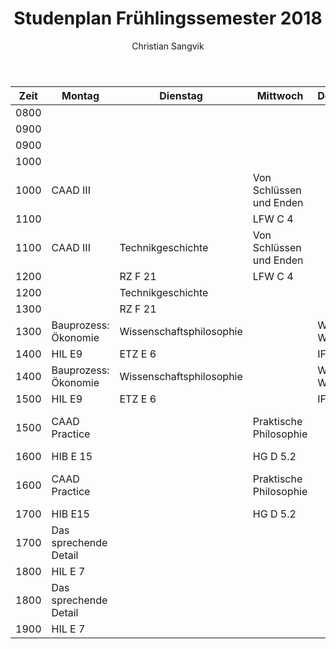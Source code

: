 #+TITLE: Studenplan Frühlingssemester 2018
#+AUTHOR: Christian Sangvik

| Zeit | Montag                | Dienstag                 | Mittwoch                | Donnerstag      | Freitag                      |
|------+-----------------------+--------------------------+-------------------------+-----------------+------------------------------|
| 0800 |                       |                          |                         |                 |                              |
| 0900 |                       |                          |                         |                 |                              |
|------+-----------------------+--------------------------+-------------------------+-----------------+------------------------------|
| 0900 |                       |                          |                         |                 |                              |
| 1000 |                       |                          |                         |                 |                              |
|------+-----------------------+--------------------------+-------------------------+-----------------+------------------------------|
| 1000 | CAAD III              |                          | Von Schlüssen und Enden |                 |                              |
| 1100 |                       |                          | LFW C 4                 |                 |                              |
|------+-----------------------+--------------------------+-------------------------+-----------------+------------------------------|
| 1100 | CAAD III              | Technikgeschichte        | Von Schlüssen und Enden |                 |                              |
| 1200 |                       | RZ F 21                  | LFW C 4                 |                 |                              |
|------+-----------------------+--------------------------+-------------------------+-----------------+------------------------------|
| 1200 |                       | Technikgeschichte        |                         |                 |                              |
| 1300 |                       | RZ F 21                  |                         |                 |                              |
|------+-----------------------+--------------------------+-------------------------+-----------------+------------------------------|
| 1300 | Bauprozess: Ökonomie  | Wissenschaftsphilosophie |                         | Was ist Wissen? | Soziologie: Gentrification   |
| 1400 | HIL E9                | ETZ E 6                  |                         | IFW C 31        | HIL D 10.2                   |
|------+-----------------------+--------------------------+-------------------------+-----------------+------------------------------|
| 1400 | Bauprozess: Ökonomie  | Wissenschaftsphilosophie |                         | Was ist Wissen? | Soziologie: Gentrification   |
| 1500 | HIL E9                | ETZ E 6                  |                         | IFW C 31        | HIL D 10.2                   |
|------+-----------------------+--------------------------+-------------------------+-----------------+------------------------------|
| 1500 | CAAD Practice         |                          | Praktische Philosophie  |                 | Spezialfragen Kunst und Arch |
| 1600 | HIB E 15              |                          | HG D 5.2                |                 | HIL D 10.2                   |
|------+-----------------------+--------------------------+-------------------------+-----------------+------------------------------|
| 1600 | CAAD Practice         |                          | Praktische Philosophie  |                 | Spezialfragen Kunst und Arch |
| 1700 | HIB E15               |                          | HG D 5.2                |                 | HIL D 10.2                   |
|------+-----------------------+--------------------------+-------------------------+-----------------+------------------------------|
| 1700 | Das sprechende Detail |                          |                         |                 |                              |
| 1800 | HIL E 7               |                          |                         |                 |                              |
|------+-----------------------+--------------------------+-------------------------+-----------------+------------------------------|
| 1800 | Das sprechende Detail |                          |                         |                 |                              |
| 1900 | HIL E 7               |                          |                         |                 |                              |
|------+-----------------------+--------------------------+-------------------------+-----------------+------------------------------|
